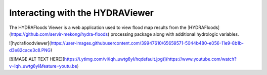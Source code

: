 .. _display:

Interacting with the HYDRAViewer
=================================

The HYDRAFloods Viewer is a web application used to view flood map results from the [HYDRAFloods](https://github.com/servir-mekong/hydra-floods) processing package along with additional hydrologic variables.

![hydrafloodviewer](https://user-images.githubusercontent.com/39947610/65659571-5044b480-e056-11e9-8b1b-d3e82cace3c8.PNG)

[![IMAGE ALT TEXT HERE](https://i.ytimg.com/vi/Iqh_uwtg6yI/hqdefault.jpg)](https://www.youtube.com/watch?v=Iqh_uwtg6yI&feature=youtu.be)
